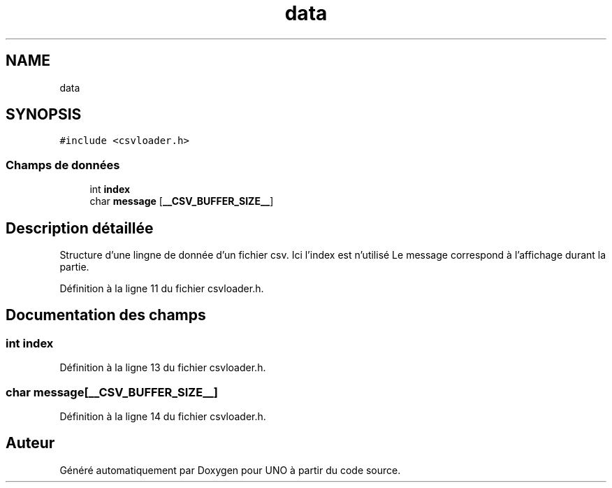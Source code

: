 .TH "data" 3 "Samedi 2 Mai 2020" "Version 1.3" "UNO" \" -*- nroff -*-
.ad l
.nh
.SH NAME
data
.SH SYNOPSIS
.br
.PP
.PP
\fC#include <csvloader\&.h>\fP
.SS "Champs de données"

.in +1c
.ti -1c
.RI "int \fBindex\fP"
.br
.ti -1c
.RI "char \fBmessage\fP [\fB__CSV_BUFFER_SIZE__\fP]"
.br
.in -1c
.SH "Description détaillée"
.PP 
Structure d'une lingne de donnée d'un fichier csv\&. Ici l'index est n'utilisé Le message correspond à l'affichage durant la partie\&. 
.PP
Définition à la ligne 11 du fichier csvloader\&.h\&.
.SH "Documentation des champs"
.PP 
.SS "int index"

.PP
Définition à la ligne 13 du fichier csvloader\&.h\&.
.SS "char message[\fB__CSV_BUFFER_SIZE__\fP]"

.PP
Définition à la ligne 14 du fichier csvloader\&.h\&.

.SH "Auteur"
.PP 
Généré automatiquement par Doxygen pour UNO à partir du code source\&.
